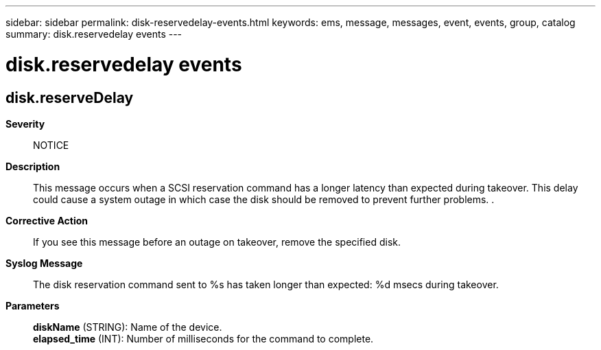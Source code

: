 ---
sidebar: sidebar
permalink: disk-reservedelay-events.html
keywords: ems, message, messages, event, events, group, catalog
summary: disk.reservedelay events
---

= disk.reservedelay events
:toclevels: 1
:hardbreaks:
:nofooter:
:icons: font
:linkattrs:
:imagesdir: ./media/

== disk.reserveDelay
*Severity*::
NOTICE
*Description*::
This message occurs when a SCSI reservation command has a longer latency than expected during takeover. This delay could cause a system outage in which case the disk should be removed to prevent further problems. .
*Corrective Action*::
If you see this message before an outage on takeover, remove the specified disk.
*Syslog Message*::
The disk reservation command sent to %s has taken longer than expected: %d msecs during takeover.
*Parameters*::
*diskName* (STRING): Name of the device.
*elapsed_time* (INT): Number of milliseconds for the command to complete.
